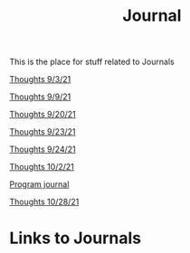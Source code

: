 :PROPERTIES:
:ID:       6541f161-cb2c-49b0-a0b7-7041161c3f0a
:END:
#+title: Journal

This is the place for stuff related to Journals


[[id:a7263498-ab00-4cdb-86c3-dc8c9404aec6][Thoughts 9/3/21]]

[[id:4ec49c50-1806-40d3-98ff-2528b837048f][Thoughts 9/9/21]]

[[id:f02e96d6-a4e1-4b93-a31a-29f32dd13a1f][Thoughts 9/20/21]]

[[id:212a0f42-ea7c-4101-b0f6-d667d91b59fc][Thoughts 9/23/21]]

[[id:f56ae853-1ef2-410a-8916-cd85aba81f9e][Thoughts 9/24/21]]

[[id:31a74b33-d492-4098-b33a-7e2e6caa99b1][Thoughts 10/2/21]]

[[id:5ecfd482-a98f-4eab-b842-f6b00428090b][Program journal]]

[[id:889948be-40b1-489a-a3f0-fed26982e3e0][Thoughts 10/28/21]]




* Links to Journals

